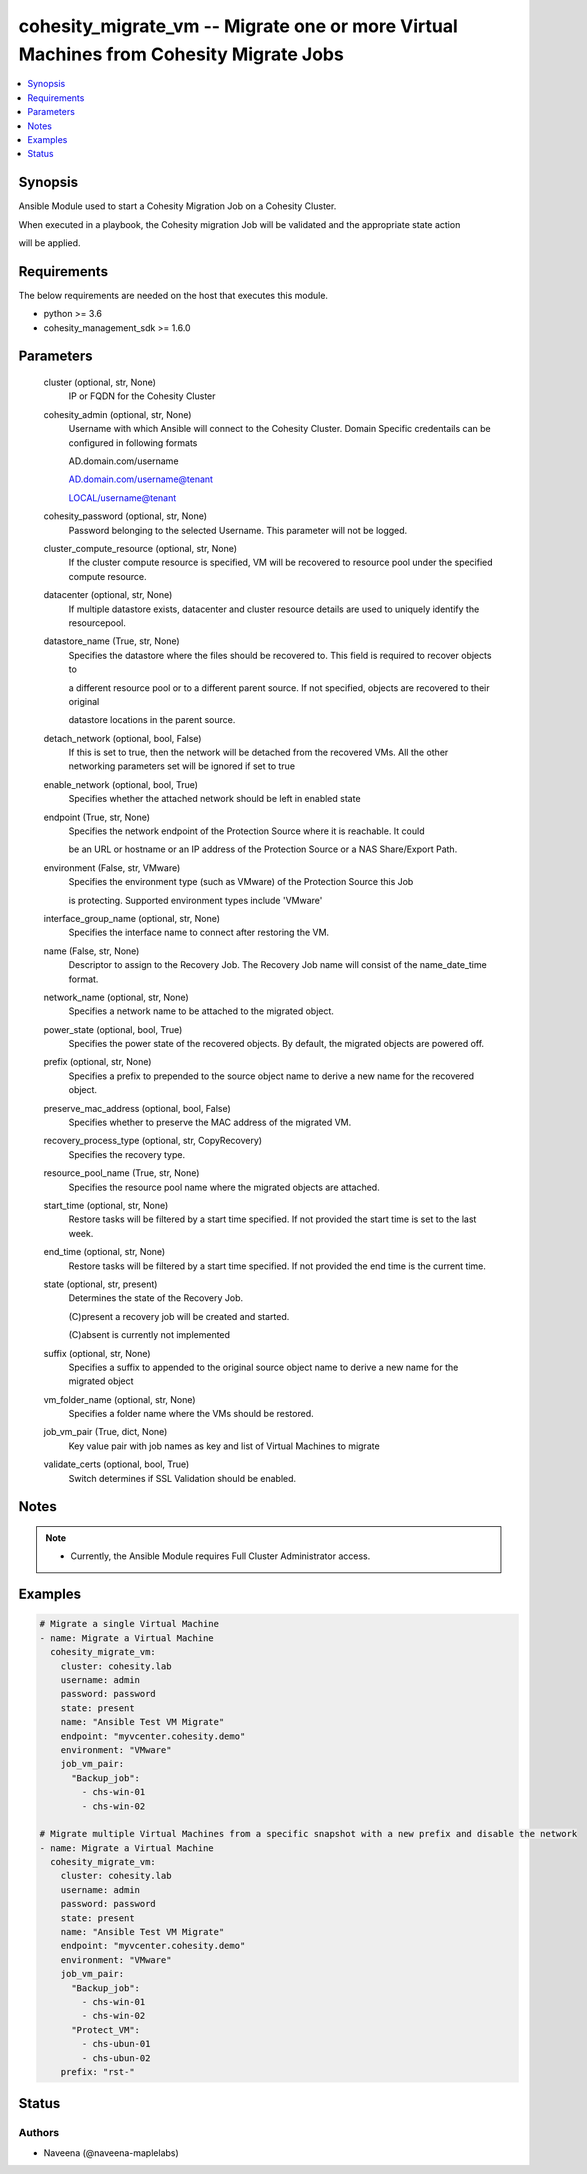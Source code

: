 .. _cohesity_migrate_vm_module:


cohesity_migrate_vm -- Migrate one or more Virtual Machines from Cohesity Migrate Jobs
======================================================================================

.. contents::
   :local:
   :depth: 1


Synopsis
--------

Ansible Module used to start a Cohesity Migration Job on a Cohesity Cluster.

When executed in a playbook, the Cohesity migration Job will be validated and the appropriate state action

will be applied.



Requirements
------------
The below requirements are needed on the host that executes this module.

- python \>= 3.6
- cohesity\_management\_sdk \>= 1.6.0



Parameters
----------

  cluster (optional, str, None)
    IP or FQDN for the Cohesity Cluster


  cohesity_admin (optional, str, None)
    Username with which Ansible will connect to the Cohesity Cluster. Domain Specific credentails can be configured in following formats

    AD.domain.com/username

    AD.domain.com/username@tenant

    LOCAL/username@tenant


  cohesity_password (optional, str, None)
    Password belonging to the selected Username.  This parameter will not be logged.


  cluster_compute_resource (optional, str, None)
    If the cluster compute resource is specified, VM will be recovered to resource pool under the specified compute resource.


  datacenter (optional, str, None)
    If multiple datastore exists, datacenter and cluster resource details are used to uniquely identify the resourcepool.


  datastore_name (True, str, None)
    Specifies the datastore where the files should be recovered to. This field is required to recover objects to

    a different resource pool or to a different parent source. If not specified, objects are recovered to their original

    datastore locations in the parent source.


  detach_network (optional, bool, False)
    If this is set to true, then the network will be detached from the recovered VMs. All the other networking parameters set will be ignored if set to true


  enable_network (optional, bool, True)
    Specifies whether the attached network should be left in enabled state


  endpoint (True, str, None)
    Specifies the network endpoint of the Protection Source where it is reachable. It could

    be an URL or hostname or an IP address of the Protection Source or a NAS Share/Export Path.


  environment (False, str, VMware)
    Specifies the environment type (such as VMware) of the Protection Source this Job

    is protecting. Supported environment types include 'VMware'


  interface_group_name (optional, str, None)
    Specifies the interface name to connect after restoring the VM.


  name (False, str, None)
    Descriptor to assign to the Recovery Job.  The Recovery Job name will consist of the name\_date\_time format.


  network_name (optional, str, None)
    Specifies a network name to be attached to the migrated object.


  power_state (optional, bool, True)
    Specifies the power state of the recovered objects. By default, the migrated objects are powered off.


  prefix (optional, str, None)
    Specifies a prefix to prepended to the source object name to derive a new name for the recovered object.


  preserve_mac_address (optional, bool, False)
    Specifies whether to preserve the MAC address of the migrated VM.


  recovery_process_type (optional, str, CopyRecovery)
    Specifies the recovery type.


  resource_pool_name (True, str, None)
    Specifies the resource pool name where the migrated objects are attached.


  start_time (optional, str, None)
    Restore tasks will be filtered by a start time specified. If not provided the start time is set to the last week.


  end_time (optional, str, None)
    Restore tasks will be filtered by a start time specified. If not provided the end time is the current time.


  state (optional, str, present)
    Determines the state of the Recovery Job.

    (C)present a recovery job will be created and started.

    (C)absent is currently not implemented


  suffix (optional, str, None)
    Specifies a suffix to appended to the original source object name to derive a new name for the migrated object


  vm_folder_name (optional, str, None)
    Specifies a folder name where the VMs should be restored.


  job_vm_pair (True, dict, None)
    Key value pair with job names as key and list of Virtual Machines to migrate


  validate_certs (optional, bool, True)
    Switch determines if SSL Validation should be enabled.





Notes
-----

.. note::
   - Currently, the Ansible Module requires Full Cluster Administrator access.




Examples
--------

.. code-block:: yaml+jinja

    

    # Migrate a single Virtual Machine
    - name: Migrate a Virtual Machine
      cohesity_migrate_vm:
        cluster: cohesity.lab
        username: admin
        password: password
        state: present
        name: "Ansible Test VM Migrate"
        endpoint: "myvcenter.cohesity.demo"
        environment: "VMware"
        job_vm_pair:
          "Backup_job":
            - chs-win-01
            - chs-win-02

    # Migrate multiple Virtual Machines from a specific snapshot with a new prefix and disable the network
    - name: Migrate a Virtual Machine
      cohesity_migrate_vm:
        cluster: cohesity.lab
        username: admin
        password: password
        state: present
        name: "Ansible Test VM Migrate"
        endpoint: "myvcenter.cohesity.demo"
        environment: "VMware"
        job_vm_pair:
          "Backup_job":
            - chs-win-01
            - chs-win-02
          "Protect_VM":
            - chs-ubun-01
            - chs-ubun-02
        prefix: "rst-"






Status
------





Authors
~~~~~~~

- Naveena (@naveena-maplelabs)

